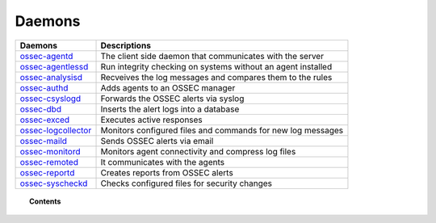 .. _daemons:

Daemons
=======

+---------------------------------------------------+-----------------------------------------------------------------+
| Daemons                                           | Descriptions                                                    |
+===================================================+=================================================================+
| `ossec-agentd <ossec-agentd.html>`_               | The client side daemon that communicates with the server        |
+---------------------------------------------------+-----------------------------------------------------------------+
| `ossec-agentlessd <ossec-agentlessd.html>`_       | Run integrity checking on systems without an agent installed    |
+---------------------------------------------------+-----------------------------------------------------------------+
| `ossec-analysisd <ossec-analysisd.html>`_         | Recveives the log messages and compares them to the rules       |
+---------------------------------------------------+-----------------------------------------------------------------+
| `ossec-authd <ossec-authd.html>`_                 | Adds agents to an OSSEC manager                                 |
+---------------------------------------------------+-----------------------------------------------------------------+
| `ossec-csyslogd <ossec-csyslogd.html>`_           | Forwards the OSSEC alerts via syslog                            |
+---------------------------------------------------+-----------------------------------------------------------------+
| `ossec-dbd <ossec-dbd.html>`_                     | Inserts the alert logs into a database                          |
+---------------------------------------------------+-----------------------------------------------------------------+
| `ossec-exced <ossec-execd.html>`_                 | Executes active responses                                       |
+---------------------------------------------------+-----------------------------------------------------------------+
| `ossec-logcollector <ossec-logcollector.html>`_   | Monitors configured files and commands for new log messages     |
+---------------------------------------------------+-----------------------------------------------------------------+
| `ossec-maild <ossec-maild.html>`_                 | Sends OSSEC alerts via email                                    |
+---------------------------------------------------+-----------------------------------------------------------------+
| `ossec-monitord <ossec-monitord.html>`_           | Monitors agent connectivity and compress log files              |
+---------------------------------------------------+-----------------------------------------------------------------+
| `ossec-remoted <ossec-remoted.html>`_             | It communicates with the agents                                 |
+---------------------------------------------------+-----------------------------------------------------------------+
| `ossec-reportd <ossec-reportd.html>`_             | Creates reports from OSSEC alerts                               |
+---------------------------------------------------+-----------------------------------------------------------------+
| `ossec-syscheckd <ossec-syscheckd.html>`_         | Checks configured files for security changes                    |
+---------------------------------------------------+-----------------------------------------------------------------+


.. topic:: Contents

    .. toctree::
        :maxdepth: 1

        ossec-agentd
        ossec-agentlessd
        ossec-analysisd
        ossec-authd
        ossec-csyslogd
        ossec-dbd
        ossec-execd
        ossec-logcollector
        ossec-maild
        ossec-monitord
        ossec-remoted
        ossec-reportd
        ossec-syscheckd
